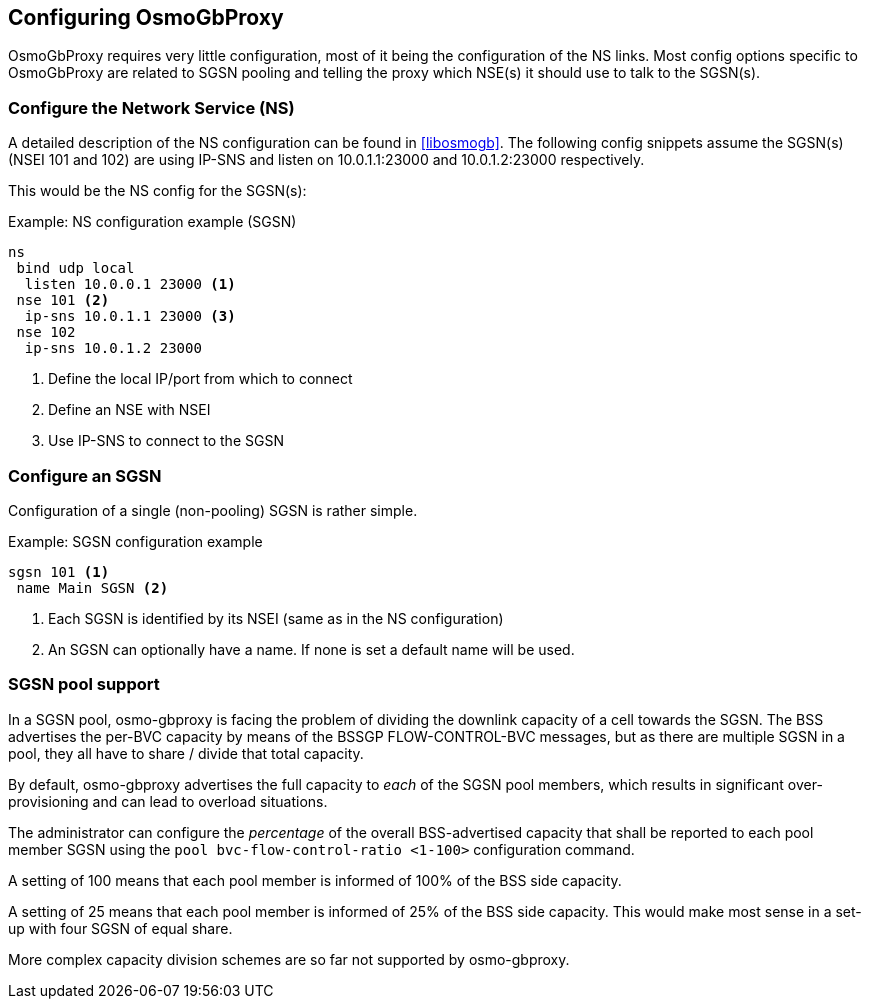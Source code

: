 == Configuring OsmoGbProxy

OsmoGbProxy requires very little configuration, most of it being the
configuration of the NS links.
Most config options specific to OsmoGbProxy are related to SGSN pooling and
telling the proxy which NSE(s) it should use to talk to the SGSN(s).

=== Configure the Network Service (NS)

A detailed description of the NS configuration can be found in <<libosmogb>>.
The following config snippets assume the SGSN(s) (NSEI 101 and 102) are using
IP-SNS and listen on 10.0.1.1:23000 and 10.0.1.2:23000 respectively.

This would be the NS config for the SGSN(s):

.Example: NS configuration example (SGSN)
----
ns
 bind udp local
  listen 10.0.0.1 23000 <1>
 nse 101 <2>
  ip-sns 10.0.1.1 23000 <3>
 nse 102
  ip-sns 10.0.1.2 23000
----
<1> Define the local IP/port from which to connect
<2> Define an NSE with NSEI
<3> Use IP-SNS to connect to the SGSN

=== Configure an SGSN

Configuration of a single (non-pooling) SGSN is rather simple.

.Example: SGSN configuration example
----
sgsn 101 <1>
 name Main SGSN <2>
----
<1> Each SGSN is identified by its NSEI (same as in the NS configuration)
<2> An SGSN can optionally have a name. If none is set a default name will be used.

=== SGSN pool support

In a SGSN pool, osmo-gbproxy is facing the problem of dividing the downlink
capacity of a cell towards the SGSN.  The BSS advertises the per-BVC capacity
by means of the BSSGP FLOW-CONTROL-BVC messages, but as there are multiple
SGSN in a pool, they all have to share / divide that total capacity.

By default, osmo-gbproxy advertises the full capacity to _each_ of the SGSN
pool members, which results in significant over-provisioning and can lead to
overload situations.

The administrator can configure the _percentage_ of the overall BSS-advertised
capacity that shall be reported to each pool member SGSN using the
`pool bvc-flow-control-ratio <1-100>` configuration command.

A setting of 100 means that each pool member is informed of 100% of the
BSS side capacity.

A setting of 25 means that each pool member is informed of 25% of the
BSS side capacity.  This would make most sense in a set-up with four
SGSN of equal share.

More complex capacity division schemes are so far not supported by
osmo-gbproxy.
